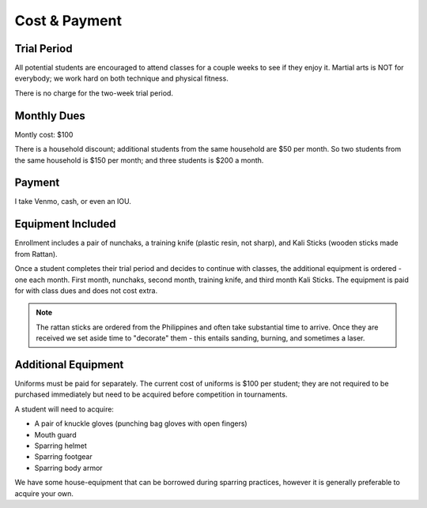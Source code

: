 .. _cost:

Cost & Payment
==============

Trial Period
------------

All potential students are encouraged to attend classes for a couple weeks to see if they enjoy it. Martial
arts is NOT for everybody; we work hard on both technique and physical fitness.

There is no charge for the two-week trial period.

Monthly Dues
------------

Montly cost: $100

There is a household discount; additional students from the same household are $50 per month. So two students
from the same household is $150 per month; and three students is $200 a month.

Payment
-------

I take Venmo, cash, or even an IOU.

.. figure:: images/venmo.

Equipment Included
------------------

Enrollment includes a pair of nunchaks, a training knife (plastic resin, not sharp), and Kali Sticks (wooden
sticks made from Rattan).

Once a student completes their trial period and decides to continue with classes, the additional equipment is
ordered - one each month. First month, nunchaks, second month, training knife, and third month Kali Sticks. The
equipment is paid for with class dues and does not cost extra.

.. note:: The rattan sticks are ordered from the Philippines and often take substantial time to arrive. Once they are received we set aside time to "decorate" them - this entails sanding, burning, and sometimes a laser.

Additional Equipment
--------------------

Uniforms must be paid for separately. The current cost of uniforms is $100 per student; they are not required to be purchased
immediately but need to be acquired before competition in tournaments.

A student will need to acquire:

- A pair of knuckle gloves (punching bag gloves with open fingers)
- Mouth guard
- Sparring helmet
- Sparring footgear
- Sparring body armor

We have some house-equipment that can be borrowed during sparring practices, however it is generally preferable to acquire your own.
